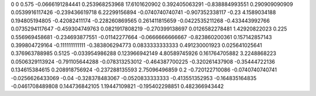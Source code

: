 0	0
0.575	-0.0666191284441
0.253968253968	17.6101620902
0.392405063291	-0.838884993551
0.290909090909	0.0539916117426
-0.239436619718	6.22299156894
-0.0740740740741	-0.907352338117
-0.23	4.1589034188
0.194805194805	-0.42082411174
-0.228260869565	0.261411815659
-0.0422535211268	-0.433443992766
0.0735294117647	-0.459304749763
0.0821917808219	-0.270399138697
0.0126582278481	1.42920822023
0.225	0.556969458681
-0.234693877551	-0.01142277664
-0.0666666666667	-0.823860200361
0.157142857143	0.399804729164
-0.111111111111	-0.383806294773
0.0833333333333	0.491230001923
0.025641025641	0.376963788985
0.5125	-0.033954986288
0.123966942149	4.80589745926
0.161764705882	3.2248868223
0.0506329113924	-0.791105644288
-0.078313253012	-0.464387700225
-0.320261437908	-0.35444722136
0.134615384615	0.208918756924
-0.237288135593	2.75096496859
0.2	-0.720122710086
-0.0740740740741	-0.0256626433069
-0.04	-0.328378483067
-0.0520833333333	-0.413551352953
-0.164835164835	-0.0461708489808
0.144736842105	1.19447109821
-0.195402298851	0.482366943442

